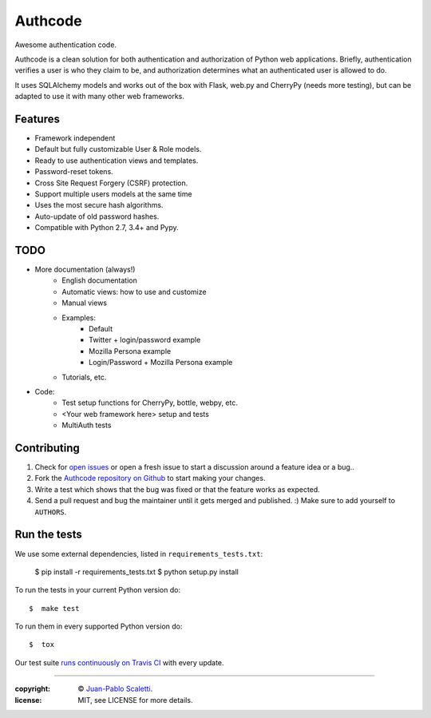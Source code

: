 
===========================
Authcode
===========================

Awesome authentication code.

.. image:: https://travis-ci.org/lucuma/authcode.svg?branch=master
   :target: https://travis-ci.org/lucuma/Authcode
   :alt: Build Status

.. image:: https://coveralls.io/repos/lucuma/Authcode/badge.png
   :target: https://coveralls.io/r/lucuma/Authcode
   :alt: Tests coverage status


Authcode is a clean solution for both authentication and authorization of Python web applications. Briefly, authentication verifies a user is who they claim to be, and authorization determines what an authenticated user is allowed to do.

It uses SQLAlchemy models and works out of the box with Flask, web.py and CherryPy (needs more testing), but can be adapted to use it with many other web frameworks.


Features
======================

-  Framework independent
-  Default but fully customizable User & Role models.
-  Ready to use authentication views and templates.
-  Password-reset tokens.
-  Cross Site Request Forgery (CSRF) protection.
-  Support multiple users models at the same time
-  Uses the most secure hash algorithms.
-  Auto-update of old password hashes.
-  Compatible with Python 2.7, 3.4+ and Pypy.


TODO
======================

* More documentation (always!)
    - English documentation
    - Automatic views: how to use and customize
    - Manual views

    - Examples:
        - Default
        - Twitter + login/password example
        - Mozilla Persona example
        - Login/Password + Mozilla Persona example

    - Tutorials, etc.

* Code:
    - Test setup functions for CherryPy, bottle, webpy, etc.
    - <Your web framework here> setup and tests
    - MultiAuth tests


Contributing
======================

1. Check for `open issues <https://github.com/lucuma/Authcode/issues>`_ or open a fresh issue to start a discussion around a feature idea or a bug..
2. Fork the `Authcode repository on Github <https://github.com/lucuma/Authcode>`_ to start making your changes.
3. Write a test which shows that the bug was fixed or that the feature works as expected.
4. Send a pull request and bug the maintainer until it gets merged and published. :) Make sure to add yourself to ``AUTHORS``.


Run the tests
======================

We use some external dependencies, listed in ``requirements_tests.txt``:

    $  pip install -r requirements_tests.txt
    $  python setup.py install

To run the tests in your current Python version do::

    $  make test

To run them in every supported Python version do::

    $  tox

Our test suite `runs continuously on Travis CI <https://travis-ci.org/lucuma/Authcode>`_ with every update.

______

:copyright: © `Juan-Pablo Scaletti <http://jpscaletti.com>`_.
:license: MIT, see LICENSE for more details.
